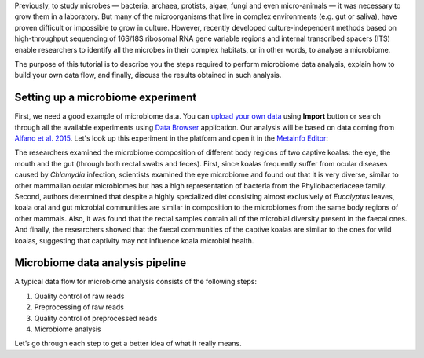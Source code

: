 Previously, to study microbes — bacteria, archaea, protists, algae, fungi and
even micro-animals — it was necessary to grow them in a laboratory. But many
of the microorganisms that live in complex environments (e.g. gut or saliva),
have proven difficult or impossible to grow in culture. However, recently
developed culture-independent methods based on high-throughput sequencing of
16S/18S ribosomal RNA gene variable regions and internal transcribed spacers
(ITS) enable researchers to identify all the microbes in their complex
habitats, or in other words, to analyse a microbiome.

.. Video - Introduction to Microbiome data analysis
.. .. raw:: html
..
..    <iframe width="640" height="360" src="" frameborder="0" allowfullscreen="1">&nbsp;</iframe>

The purpose of this tutorial is to describe you the steps required to perform
microbiome data analysis, explain how to build your own data flow, and finally,
discuss the results obtained in such analysis.

Setting up a microbiome experiment
**********************************

First, we need a good example of microbiome data. You can `upload your own data`_
using **Import** button or search through all the available experiments using
`Data Browser`_ application. Our analysis will be based on data coming
from `Alfano et al. 2015`_. Let's look up this experiment in the platform and
open it in the `Metainfo Editor`_:

.. _upload your own data: https://platform.genestack.org/endpoint/application/run/genestack/uploader
.. _Data Browser: https://platform.genestack.org/endpoint/application/run/genestack/databrowser?action=openInBrowser
.. _Alfano et al. 2015: https://trace.ncbi.nlm.nih.gov/Traces/sra/?study=SRP049712
.. _Metainfo Editor: https://platform.genestack.org/endpoint/application/run/genestack/metainfo-editor-app?a=GSF2062097&action=viewFile

.. image:: images/microbiome-metainfo.png

The researchers examined the microbiome composition of different body regions
of two captive koalas: the eye, the mouth and the gut (through both rectal
swabs and feces). First, since koalas frequently suffer from ocular diseases
caused by *Chlamydia* infection, scientists examined the eye microbiome and
found out that it is very diverse, similar to other mammalian ocular
microbiomes but has a high representation of bacteria from the Phyllobacteriaceae
family. Second, authors determined that despite a highly specialized
diet consisting almost exclusively of *Eucalyptus* leaves, koala oral and gut
microbial communities are similar in composition to the microbiomes from the
same body regions of other mammals. Also, it was found that the rectal samples
contain all of the microbial diversity present in the faecal ones. And finally,
the researchers showed that the faecal communities of the captive koalas are
similar to the ones for wild koalas, suggesting that captivity may not
influence koala microbial health.

Microbiome data analysis pipeline
*********************************

A typical data flow for microbiome analysis consists of the following steps:

#. Quality control of raw reads
#. Preprocessing of raw reads
#. Quality control of preprocessed reads
#. Microbiome analysis

Let’s go through each step to get a better idea of what it really means.
